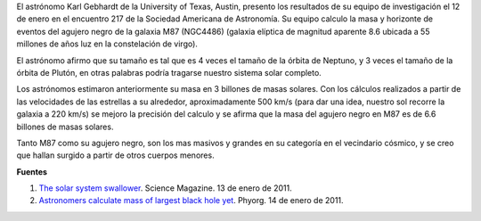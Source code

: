 .. title: Calculan masa del agujero negro más grande
.. slug: calculan-masa-del-agujero-negro-mas-grande
.. date: 2011-01-30 14:15:17 UTC-05:00
.. tags: Agujeros negros,Astronomía,Ciencia
.. category: Migración/Física Pasión
.. link:
.. description:
.. type: text
.. author: Edward Villegas Pulgarin

El astrónomo Karl Gebhardt de la University of Texas, Austin, presento los resultados de su equipo de investigación el 12 de enero en el encuentro 217 de la Sociedad Americana de Astronomía. Su equipo calculo la masa y horizonte de eventos del agujero negro de la galaxia M87 (NGC4486) (galaxia elíptica de magnitud aparente 8.6 ubicada a 55 millones de años luz en la constelación de virgo).

El astrónomo afirmo que su tamaño es tal que es 4 veces el tamaño de la órbita de Neptuno, y 3 veces el tamaño de la órbita de Plutón, en otras palabras podría tragarse nuestro sistema solar completo.

Los astrónomos estimaron anteriormente su masa en 3 billones de masas solares. Con los cálculos realizados a partir de las velocidades de las estrellas a su alrededor, aproximadamente 500 km/s (para dar una idea, nuestro sol recorre la galaxia a 220 km/s) se mejoro la precisión del calculo y se afirma que la masa del agujero negro en M87 es de 6.6 billones de masas solares.

Tanto M87 como su agujero negro, son los mas masivos y grandes en su categoría en el vecindario cósmico, y se creo que hallan surgido a partir de otros cuerpos menores.

**Fuentes**

1. `The solar system swallower <http://www.sciencemag.org/news/2011/01/solar-system-swallower>`_. Science Magazine. 13 de enero de 2011.
2. `Astronomers calculate mass of largest black hole yet <https://phys.org/news/2011-01-astronomers-mass-largest-black-hole.html>`_. Phyorg. 14 de enero de 2011.
